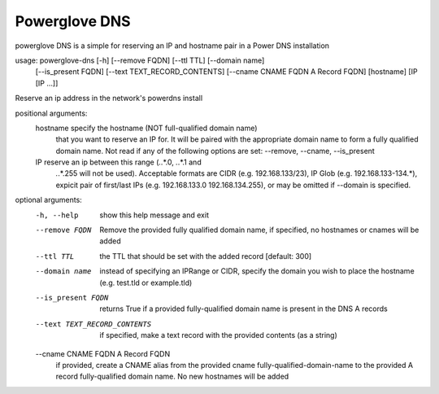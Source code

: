 Powerglove DNS
==============================

powerglove DNS is a simple for reserving an IP and hostname pair in a Power DNS installation

usage: powerglove-dns [-h] [--remove FQDN] [--ttl TTL] [--domain name]
                     [--is_present FQDN] [--text TEXT_RECORD_CONTENTS]
                     [--cname CNAME FQDN A Record FQDN]
                     [hostname] [IP [IP ...]]

Reserve an ip address in the network's powerdns install

positional arguments:
  hostname              specify the hostname (NOT full-qualified domain name)
                        that you want to reserve an IP for. It will be paired
                        with the appropriate domain name to form a fully
                        qualified domain name. Not read if any of the
                        following options are set: --remove, --cname,
                        --is_present
  IP                    reserve an ip between this range (*.*.*.0, *.*.*.1 and
                        *.*.*.255 will not be used). Acceptable formats are
                        CIDR (e.g. 192.168.133/23), IP Glob (e.g.
                        192.168.133-134.*), expicit pair of first/last IPs
                        (e.g. 192.168.133.0 192.168.134.255), or may be
                        omitted if --domain is specified.

optional arguments:
  -h, --help            show this help message and exit
  --remove FQDN         Remove the provided fully qualified domain name, if
                        specified, no hostnames or cnames will be added
  --ttl TTL             the TTL that should be set with the added record
                        [default: 300]
  --domain name         instead of specifying an IPRange or CIDR, specify the
                        domain you wish to place the hostname (e.g. test.tld
                        or example.tld)
  --is_present FQDN     returns True if a provided fully-qualified domain name
                        is present in the DNS A records
  --text TEXT_RECORD_CONTENTS
                        if specified, make a text record with the provided
                        contents (as a string)
  --cname CNAME FQDN A Record FQDN
                        if provided, create a CNAME alias from the
                        provided cname fully-qualified-domain-name to the
                        provided A record fully-qualified domain name. No new
                        hostnames will be added

    